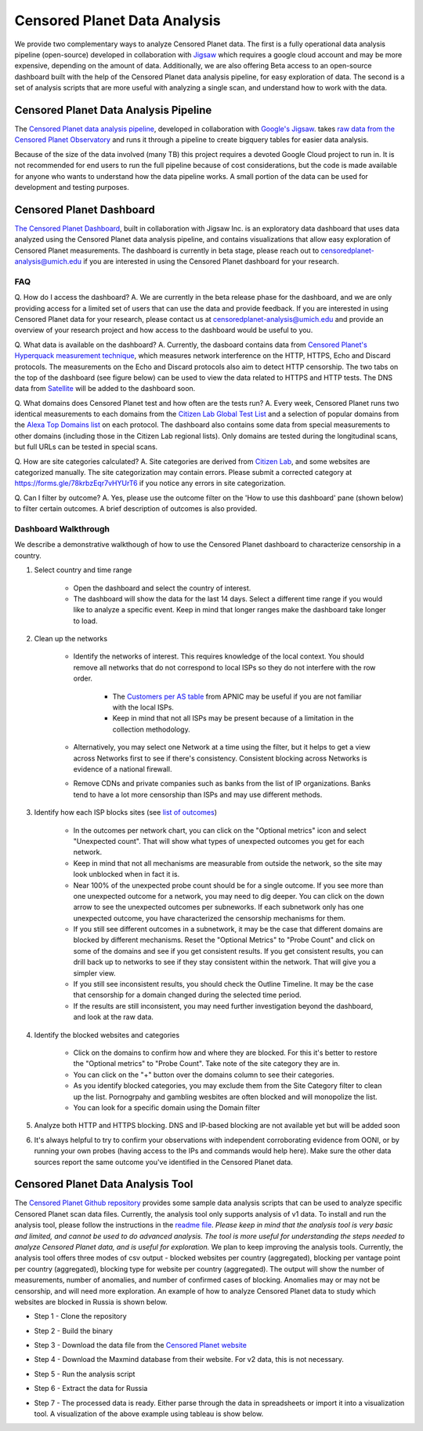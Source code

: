 ##############################
Censored Planet Data Analysis
##############################

We provide two complementary ways to analyze Censored Planet data.  The first is a fully operational data analysis pipeline (open-source) developed in collaboration with `Jigsaw <https://jigsaw.google.com/>`_ which requires a google cloud account and may be more expensive, depending on the amount of data. Additionally, we are also offering Beta access to an open-source dashboard built with the help of the Censored Planet data analysis pipeline, for easy exploration of data. The second is a set of analysis scripts that are more useful with analyzing a single scan, and understand how to work with the data.

*****************************************
Censored Planet Data Analysis Pipeline
*****************************************
The `Censored Planet data analysis pipeline <https://github.com/censoredplanet/censoredplanet-analysis>`_, developed in collaboration with `Google's Jigsaw <https://jigsaw.google.com/>`_.  takes `raw data from the Censored Planet Observatory <http://data.censoredplanet.org/raw>`_ and runs it through a pipeline to create bigquery tables for easier data analysis.

Because of the size of the data involved (many TB) this project requires a devoted Google Cloud project to run in. It is not recommended for end users to run the full pipeline because of cost considerations, but the code is made available for anyone who wants to understand how the data pipeline works. A small portion of the data can be used for development and testing purposes.

.. image:: images/pipeline1.png
  :width: 600
  :alt: Figure - Censored Planet data analysis pipeline workflow


**************************
Censored Planet Dashboard
**************************
`The Censored Planet Dashboard <https://dashboard.censoredplanet.org>`_, built in collaboration with Jigsaw Inc. is an exploratory data dashboard that uses data analyzed using the Censored Planet data analysis pipeline, and contains visualizations that allow easy exploration of Censored Planet measurements. The dashboard is currently in beta stage, please reach out to censoredplanet-analysis@umich.edu if you are interested in using the Censored Planet dashboard for your research. 

.. image:: images/dashboard1.png
  :width: 600
  :alt: Figure - Censored Planet dashboard

.. image:: images/dashboard2.png
  :width: 600
  :alt: Figure - Censored Planet dashboard

.. image:: images/dashboard3.png
  :width: 600
  :alt: Figure - Censored Planet dashboard

=====
FAQ
=====

Q. How do I access the dashboard?
A. We are currently in the beta release phase for the dashboard, and we are only providing access for a limited set of users that can use the data and provide feedback. If you are interested in using Censored Planet data for your research, please contact us at censoredplanet-analysis@umich.edu and provide an overview of your research project and how access to the dashboard would be useful to you. 

Q. What data is available on the dashboard?
A. Currently, the dasboard contains data from `Censored Planet's Hyperquack measurement technique <https://censoredplanet.org/projects/hyperquack>`_, which measures network interference on the HTTP, HTTPS, Echo and Discard protocols. The measurements on the Echo and Discard protocols also aim to detect HTTP censorship. The two tabs on the top of the dashboard (see figure below) can be used to view the data related to HTTPS and HTTP tests. The DNS data from `Satellite <https://censoredplanet.org/projects/satellite>`_ will be added to the dashboard soon. 

.. image:: images/dashboard4.png
  :width: 600
  :alt: Figure - Censored Planet dashboard method selection

Q. What domains does Censored Planet test and how often are the tests run? 
A. Every week, Censored Planet runs two identical measurements to each domains from the `Citizen Lab Global Test List <https://github.com/citizenlab/test-lists>`_ and a selection of popular domains from the `Alexa Top Domains list <https://www.alexa.com/topsites/>`_ on each protocol. The dashboard also contains some data from special measurements to other domains (including those in the Citizen Lab regional lists). Only domains are tested during the longitudinal scans, but full URLs can be tested in special scans. 

Q. How are site categories calculated?
A. Site categories are derived from `Citizen Lab <https://github.com/citizenlab/test-lists>`_, and some websites are categorized manually. The site categorization may contain errors. Please submit a corrected category at https://forms.gle/78krbzEqr7vHYUrT6 if you notice any errors in site categorization. 

Q. Can I filter by outcome?
A. Yes, please use the outcome filter on the 'How to use this dashboard' pane (shown below) to filter certain outcomes. A brief description of outcomes is also provided.

.. image:: images/dashboard5.png
  :width: 600
  :alt: Figure - Censored Planet dashboard outcome filter



=====================
Dashboard Walkthrough
=====================

We describe a demonstrative walkthough of how to use the Censored Planet dashboard to characterize censorship in a country.

1. Select country and time range

    * Open the dashboard and select the country of interest.
    * The dashboard will show the data for the last 14 days. Select a different time range if you would like to analyze a specific event. Keep in mind that longer ranges make the dashboard take longer to load.

2. Clean up the networks

    * Identify the networks of interest. This requires knowledge of the local context. You should remove all networks that do not correspond to local ISPs so they do not interfere with the row order.
        
        * The `Customers per AS table <https://stats.labs.apnic.net/cgi-bin/aspop?c=VN>`_ from APNIC may be useful if you are not familiar with the local ISPs.
        * Keep in mind that not all ISPs may be present because of a limitation in the collection methodology.
    * Alternatively, you may select one Network at a time using the filter, but it helps to get a view across Networks first to see if there's consistency. Consistent blocking across Networks is evidence of a national firewall.
    * Remove CDNs and private companies such as banks from the list of IP organizations. Banks tend to have a lot more censorship than ISPs and may use different methods.

3. Identify how each ISP blocks sites (see `list of outcomes <https://github.com/censoredplanet/censoredplanet-analysis/blob/master/docs/merged_reduced_scans_table.md>`_)
   
    * In the outcomes per network chart, you can click on the "Optional metrics" icon and select "Unexpected count". That will show what types of unexpected outcomes you get for each network.
    * Keep in mind that not all mechanisms are measurable from outside the network, so the site may look unblocked when in fact it is.
    * Near 100% of the unexpected probe count should be for a single outcome. If you see more than one unexpected outcome for a network, you may need to dig deeper. You can click on the down arrow to see the unexpected outcomes per subneworks. If each subnetwork only has one unexpected outcome, you have characterized the censorship mechanisms for them.
    * If you still see different outcomes in a subnetwork, it may be the case that different domains are blocked by different mechanisms. Reset the "Optional Metrics" to "Probe Count" and click on some of the domains and see if you get consistent results. If you get consistent results, you can drill back up to networks to see if they stay consistent within the network. That will give you a simpler view.
    * If you still see inconsistent results, you should check the Outline Timeline. It may be the case that censorship for a domain changed during the selected time period.
    * If the results are still inconsistent, you may need further investigation beyond the dashboard, and look at the raw data.

4. Identify the blocked websites and categories
 
    * Click on the domains to confirm how and where they are blocked. For this it's better to restore the "Optional metrics" to "Probe Count". Take note of the site category they are in.
    * You can click on the "+" button over the domains column to see their categories.
    * As you identify blocked categories, you may exclude them from the Site Category filter to clean up the list. Pornogrpahy and gambling wesbites are often blocked and will monopolize the list.
    * You can look for a specific domain using the Domain filter

5. Analyze both HTTP and HTTPS blocking. DNS and IP-based blocking are not available yet but will be added soon

6. It's always helpful to try to confirm your observations with independent corroborating evidence from OONI, or by running your own probes (having access to the IPs and commands would help here). Make sure the other data sources report the same outcome you've identified in the Censored Planet data.


**********************************
Censored Planet Data Analysis Tool
**********************************
The `Censored Planet Github repository <https://github.com/censoredplanet/censoredplanet>`_ provides some sample data analysis scripts that can be used to analyze specific Censored Planet scan data files. Currently, the analysis tool only supports analysis of v1 data. To install and run the analysis tool, please follow the instructions in the `readme file <https://github.com/censoredplanet/censoredplanet/blob/master/README.md>`_. *Please keep in mind that the analysis tool is very basic and limited, and cannot be used to do advanced analysis. The tool is more useful for understanding the steps needed to analyze Censored Planet data, and is useful for exploration.* We plan to keep improving the analysis tools.
Currently, the analysis tool offers three modes of csv output - blocked websites per country (aggregated), blocking per vantage point per country (aggregated), blocking type for website per country (aggregated). The output will show the number of measurements, number of anomalies, and number of confirmed cases of blocking. Anomalies may or may not be censorship, and will need more exploration. An example of how to analyze Censored Planet data to study which websites are blocked in Russia is shown below. 

* Step 1 - Clone the repository

.. image:: images/analysis1.png
  :width: 600
  :alt: Figure - Step 1 of analysis

* Step 2 - Build the binary

.. image:: images/analysis2.png
  :width: 600
  :alt: Figure - Step 2 of analysis

* Step 3 - Download the data file from the `Censored Planet website <data.censoredplanet.org/raw>`_

.. image:: images/analysis3.png
  :width: 600
  :alt: Figure - Step 3 of analysis

* Step 4 - Download the Maxmind database from their website. For v2 data, this is not necessary. 

.. image:: images/analysis4.png
  :width: 600
  :alt: Figure - Step 4 of analysis

* Step 5 - Run the analysis script

.. image:: images/analysis5.png
  :width: 600
  :alt: Figure - Step 5 of analysis

* Step 6 - Extract the data for Russia

.. image:: images/analysis6.png
  :width: 600
  :alt: Figure - Step 6 of analysis

.. image:: images/analysis6b.png
  :width: 600
  :alt: Figure - Step 6 of analysis

* Step 7 - The processed data is ready. Either parse through the data in spreadsheets or import it into a visualization tool. A visualization of the above example using tableau is show below.

.. image:: images/analysis7.png
  :width: 600
  :alt: Figure - Step 7 of analysis